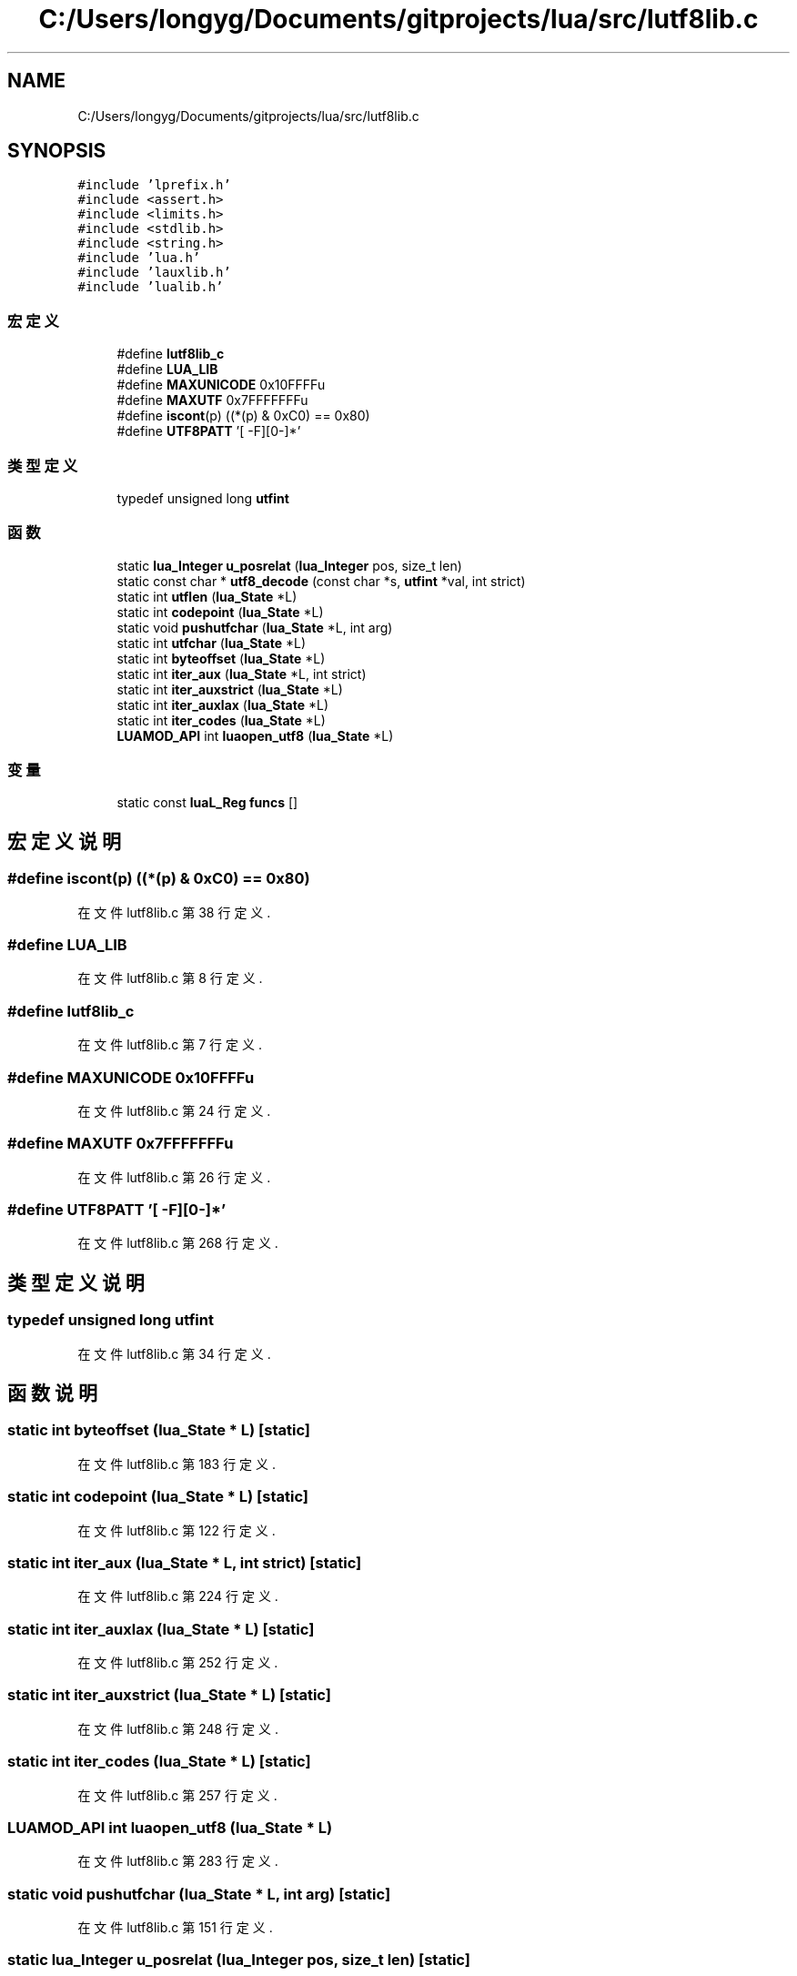 .TH "C:/Users/longyg/Documents/gitprojects/lua/src/lutf8lib.c" 3 "2020年 九月 9日 星期三" "Version 1.0" "Lua_Docmention" \" -*- nroff -*-
.ad l
.nh
.SH NAME
C:/Users/longyg/Documents/gitprojects/lua/src/lutf8lib.c
.SH SYNOPSIS
.br
.PP
\fC#include 'lprefix\&.h'\fP
.br
\fC#include <assert\&.h>\fP
.br
\fC#include <limits\&.h>\fP
.br
\fC#include <stdlib\&.h>\fP
.br
\fC#include <string\&.h>\fP
.br
\fC#include 'lua\&.h'\fP
.br
\fC#include 'lauxlib\&.h'\fP
.br
\fC#include 'lualib\&.h'\fP
.br

.SS "宏定义"

.in +1c
.ti -1c
.RI "#define \fBlutf8lib_c\fP"
.br
.ti -1c
.RI "#define \fBLUA_LIB\fP"
.br
.ti -1c
.RI "#define \fBMAXUNICODE\fP   0x10FFFFu"
.br
.ti -1c
.RI "#define \fBMAXUTF\fP   0x7FFFFFFFu"
.br
.ti -1c
.RI "#define \fBiscont\fP(p)   ((*(p) & 0xC0) == 0x80)"
.br
.ti -1c
.RI "#define \fBUTF8PATT\fP   '[\\0\-\\x7F\\xC2\-\\xFD][\\x80\-\\xBF]*'"
.br
.in -1c
.SS "类型定义"

.in +1c
.ti -1c
.RI "typedef unsigned long \fButfint\fP"
.br
.in -1c
.SS "函数"

.in +1c
.ti -1c
.RI "static \fBlua_Integer\fP \fBu_posrelat\fP (\fBlua_Integer\fP pos, size_t len)"
.br
.ti -1c
.RI "static const char * \fButf8_decode\fP (const char *s, \fButfint\fP *val, int strict)"
.br
.ti -1c
.RI "static int \fButflen\fP (\fBlua_State\fP *L)"
.br
.ti -1c
.RI "static int \fBcodepoint\fP (\fBlua_State\fP *L)"
.br
.ti -1c
.RI "static void \fBpushutfchar\fP (\fBlua_State\fP *L, int arg)"
.br
.ti -1c
.RI "static int \fButfchar\fP (\fBlua_State\fP *L)"
.br
.ti -1c
.RI "static int \fBbyteoffset\fP (\fBlua_State\fP *L)"
.br
.ti -1c
.RI "static int \fBiter_aux\fP (\fBlua_State\fP *L, int strict)"
.br
.ti -1c
.RI "static int \fBiter_auxstrict\fP (\fBlua_State\fP *L)"
.br
.ti -1c
.RI "static int \fBiter_auxlax\fP (\fBlua_State\fP *L)"
.br
.ti -1c
.RI "static int \fBiter_codes\fP (\fBlua_State\fP *L)"
.br
.ti -1c
.RI "\fBLUAMOD_API\fP int \fBluaopen_utf8\fP (\fBlua_State\fP *L)"
.br
.in -1c
.SS "变量"

.in +1c
.ti -1c
.RI "static const \fBluaL_Reg\fP \fBfuncs\fP []"
.br
.in -1c
.SH "宏定义说明"
.PP 
.SS "#define iscont(p)   ((*(p) & 0xC0) == 0x80)"

.PP
在文件 lutf8lib\&.c 第 38 行定义\&.
.SS "#define LUA_LIB"

.PP
在文件 lutf8lib\&.c 第 8 行定义\&.
.SS "#define lutf8lib_c"

.PP
在文件 lutf8lib\&.c 第 7 行定义\&.
.SS "#define MAXUNICODE   0x10FFFFu"

.PP
在文件 lutf8lib\&.c 第 24 行定义\&.
.SS "#define MAXUTF   0x7FFFFFFFu"

.PP
在文件 lutf8lib\&.c 第 26 行定义\&.
.SS "#define UTF8PATT   '[\\0\-\\x7F\\xC2\-\\xFD][\\x80\-\\xBF]*'"

.PP
在文件 lutf8lib\&.c 第 268 行定义\&.
.SH "类型定义说明"
.PP 
.SS "typedef unsigned long \fButfint\fP"

.PP
在文件 lutf8lib\&.c 第 34 行定义\&.
.SH "函数说明"
.PP 
.SS "static int byteoffset (\fBlua_State\fP * L)\fC [static]\fP"

.PP
在文件 lutf8lib\&.c 第 183 行定义\&.
.SS "static int codepoint (\fBlua_State\fP * L)\fC [static]\fP"

.PP
在文件 lutf8lib\&.c 第 122 行定义\&.
.SS "static int iter_aux (\fBlua_State\fP * L, int strict)\fC [static]\fP"

.PP
在文件 lutf8lib\&.c 第 224 行定义\&.
.SS "static int iter_auxlax (\fBlua_State\fP * L)\fC [static]\fP"

.PP
在文件 lutf8lib\&.c 第 252 行定义\&.
.SS "static int iter_auxstrict (\fBlua_State\fP * L)\fC [static]\fP"

.PP
在文件 lutf8lib\&.c 第 248 行定义\&.
.SS "static int iter_codes (\fBlua_State\fP * L)\fC [static]\fP"

.PP
在文件 lutf8lib\&.c 第 257 行定义\&.
.SS "\fBLUAMOD_API\fP int luaopen_utf8 (\fBlua_State\fP * L)"

.PP
在文件 lutf8lib\&.c 第 283 行定义\&.
.SS "static void pushutfchar (\fBlua_State\fP * L, int arg)\fC [static]\fP"

.PP
在文件 lutf8lib\&.c 第 151 行定义\&.
.SS "static \fBlua_Integer\fP u_posrelat (\fBlua_Integer\fP pos, size_t len)\fC [static]\fP"

.PP
在文件 lutf8lib\&.c 第 43 行定义\&.
.SS "static const char* utf8_decode (const char * s, \fButfint\fP * val, int strict)\fC [static]\fP"

.PP
在文件 lutf8lib\&.c 第 57 行定义\&.
.SS "static int utfchar (\fBlua_State\fP * L)\fC [static]\fP"

.PP
在文件 lutf8lib\&.c 第 161 行定义\&.
.SS "static int utflen (\fBlua_State\fP * L)\fC [static]\fP"

.PP
在文件 lutf8lib\&.c 第 92 行定义\&.
.SH "变量说明"
.PP 
.SS "const \fBluaL_Reg\fP funcs[]\fC [static]\fP"
\fB初始值:\fP
.PP
.nf
= {
  {"offset", byteoffset},
  {"codepoint", codepoint},
  {"char", utfchar},
  {"len", utflen},
  {"codes", iter_codes},
  
  {"charpattern", NULL},
  {NULL, NULL}
}
.fi
.PP
在文件 lutf8lib\&.c 第 271 行定义\&.
.SH "作者"
.PP 
由 Doyxgen 通过分析 Lua_Docmention 的 源代码自动生成\&.
